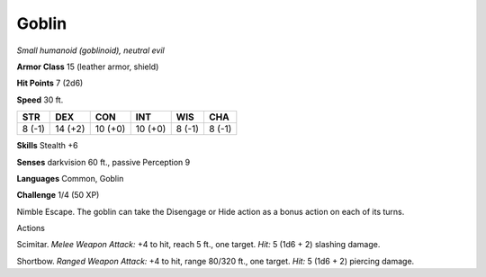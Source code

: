 Goblin
------


.. https://stackoverflow.com/questions/11984652/bold-italic-in-restructuredtext

.. raw:: html

   <style type="text/css">
     span.bolditalic {
       font-weight: bold;
       font-style: italic;
     }
   </style>

.. role:: bi
   :class: bolditalic


*Small humanoid (goblinoid), neutral evil*

**Armor Class** 15 (leather armor, shield)

**Hit Points** 7 (2d6)

**Speed** 30 ft.

+-----------+-----------+-----------+-----------+-----------+-----------+
| **STR**   | **DEX**   | **CON**   | **INT**   | **WIS**   | **CHA**   |
+===========+===========+===========+===========+===========+===========+
| 8 (-1)    | 14 (+2)   | 10 (+0)   | 10 (+0)   | 8 (-1)    | 8 (-1)    |
+-----------+-----------+-----------+-----------+-----------+-----------+

**Skills** Stealth +6

**Senses** darkvision 60 ft., passive Perception 9

**Languages** Common, Goblin

**Challenge** 1/4 (50 XP)

:bi:`Nimble Escape`. The goblin can take the Disengage or Hide action as
a bonus action on each of its turns.

Actions
       

:bi:`Scimitar`. *Melee Weapon Attack:* +4 to hit, reach 5 ft., one
target. *Hit:* 5 (1d6 + 2) slashing damage.

:bi:`Shortbow`. *Ranged Weapon Attack:* +4 to hit, range 80/320 ft., one
target. *Hit:* 5 (1d6 + 2) piercing damage.

